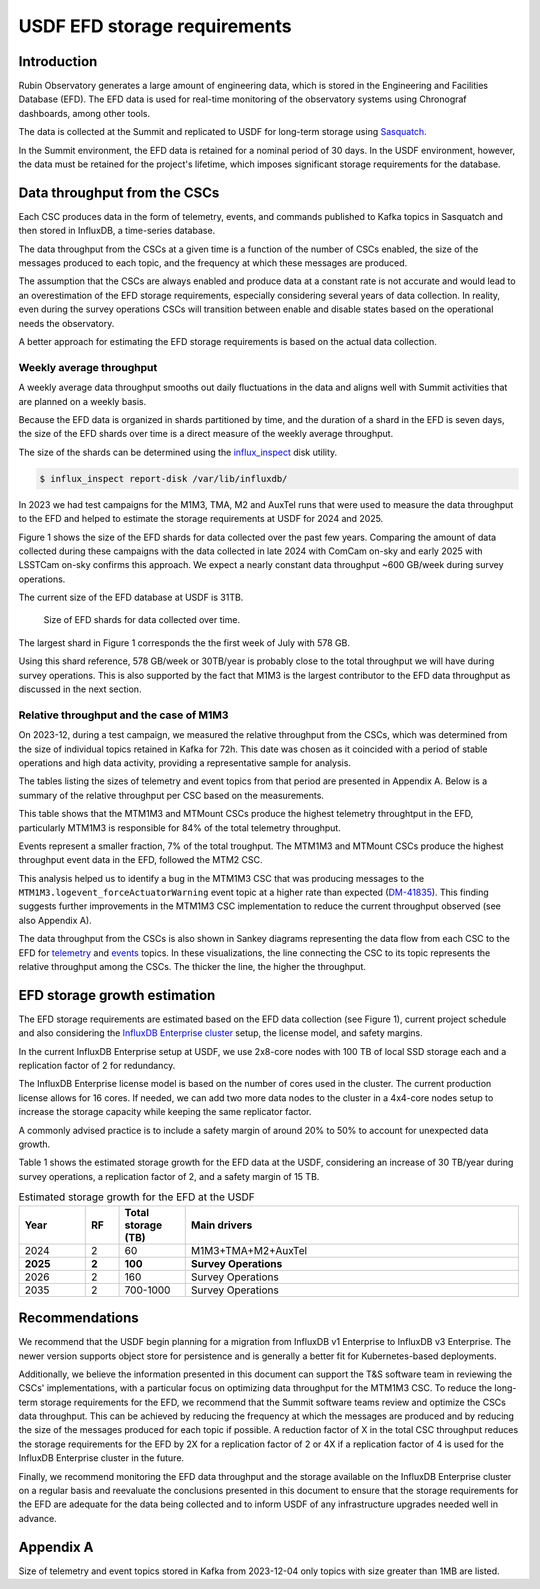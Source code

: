 #############################
USDF EFD storage requirements
#############################


.. abstract::


   We have analyzed the EFD data collected over the past few years and estimated the expected storage growth for the EFD at the USDF during survey operations. The peak average throughput observed is approximately 600 GB per week. Assuming this rate remains constant, we project an annual storage growth of about 30 TB.
   As of now, the EFD at the USDF contains approximately 30 TB of data, and we have recently expanded its storage capacity to 100 TB, which should be sufficient through the end of 2026.
   We recommend that the USDF begin planning for a migration from InfluxDB v1 Enterprise to InfluxDB v3 Enterprise. The newer version supports object store for persistence and is generally a better fit for Kubernetes-based deployments.
   Additionally, we believe the information presented in this document can support the T&S software team in reviewing the CSCs' implementations, with a particular focus on optimizing data throughput for the MTM1M3 CSC.
   Finally, we recommend regularly monitoring EFD data rates to ensure storage capacity remains adequate and to inform the USDF of any infrastructure upgrades needed well in advance.


Introduction
============

Rubin Observatory generates a large amount of engineering data, which is stored in the Engineering and Facilities Database (EFD). The EFD data is used for real-time monitoring of the observatory systems using Chronograf dashboards, among other tools.

The data is collected at the Summit and replicated to USDF for long-term storage using `Sasquatch`_.

In the Summit environment, the EFD data is retained for a nominal period of 30 days. In the USDF environment, however, the data must be retained for the project's lifetime, which imposes significant storage requirements for the database.


Data throughput from the CSCs
=============================

Each CSC produces data in the form of telemetry, events, and commands published to Kafka topics in Sasquatch and then stored in InfluxDB, a time-series database.

The data throughput from the CSCs at a given time is a function of the number of CSCs enabled, the size of the messages produced to each topic, and the frequency at which these messages are produced.

The assumption that the CSCs are always enabled and produce data at a constant rate is not accurate and would lead to an overestimation of the EFD storage requirements, especially considering several years of data collection.
In reality, even during the survey operations CSCs will transition between enable and disable states based on the operational needs the observatory.

A better approach for estimating the EFD storage requirements is based on the actual data collection.

Weekly average throughput
-------------------------

A weekly average data throughput smooths out daily fluctuations in the data and aligns well with Summit activities that are planned on a weekly basis.

Because the EFD data is organized in shards partitioned by time, and the duration of a shard in the EFD is seven days, the size of the EFD shards over time is a direct measure of the weekly average throughput.

The size of the shards can be determined using the `influx_inspect`_ disk utility.

.. code-block:: bash

   $ influx_inspect report-disk /var/lib/influxdb/

In 2023 we had test campaigns for the M1M3, TMA, M2 and AuxTel runs that were used to measure the data throughput to the EFD and helped to estimate the storage requirements at USDF for 2024 and 2025. 



Figure 1 shows the size of the EFD shards for data collected over the past few years.
Comparing the amount of data collected during these campaigns with the data collected in late 2024 with ComCam on-sky and early 2025 with LSSTCam on-sky confirms this approach.
We expect a nearly constant data throughput ~600 GB/week during survey operations.

The current size of the EFD database at USDF is 31TB.


.. figure:: efdshards.png
   
   Size of EFD shards for data collected over time.


The largest shard in Figure 1 corresponds the the first week of July with 578 GB.

Using this shard reference, 578 GB/week or 30TB/year is probably close to the total throughput we will have during survey operations. This is also supported by the fact that M1M3 is the largest contributor to the EFD data throughput as discussed in the next section.


Relative throughput and the case of M1M3
----------------------------------------

On 2023-12, during a test campaign, we measured the relative throughput from the CSCs, which was determined from the size of individual topics retained in Kafka for 72h. This date was chosen as it coincided with a period of stable operations and high data activity, providing a representative sample for analysis.

The tables listing the sizes of telemetry and event topics from that period are presented in Appendix A. Below is a summary of the relative throughput per CSC based on the measurements.

.. csv-table:: Relative throughput of telemetry data per CSC
   :header: "**CSC**", "**Size (MB)**", "**% of total**"
   :widths: 30, 10, 10
   :file: telemetry_csc.csv

This table shows that the MTM1M3 and MTMount CSCs produce the highest telemetry throughtput in the EFD, particularly MTM1M3 is responsible for 84% of the total telemetry throughput.


.. csv-table:: Relative throughput of event data per CSC
   :header: "**CSC**", "**Size (MB)**", "% of total"
   :widths: 30, 10, 10
   :file: logevent_csc.csv

Events represent a smaller fraction, 7% of the total troughput. The MTM1M3 and MTMount CSCs produce the highest throughput event data in the EFD, followed the MTM2 CSC.

This analysis helped us to identify a bug in the MTM1M3 CSC that was producing messages to the ``MTM1M3.logevent_forceActuatorWarning`` event topic at a higher rate than expected (`DM-41835`_). This finding suggests further improvements in the MTM1M3 CSC implementation to reduce the current throughput observed (see also Appendix A).

The data throughput from the CSCs is also shown in Sankey diagrams representing the data flow from each CSC to the EFD for  `telemetry`_ and `events`_  topics. In these visualizations, the line connecting the CSC to its topic represents the relative throughput among the CSCs. The thicker the line, the higher the throughput.

.. _Sasquatch: https://sasquatch.lsst.io/
.. _CSCs: https://ts-xml.lsst.io/sal_interfaces/index.html
.. _telemetry: https://mermaid.live/view#pako:eNqVWWuP4jgW_SuILzO7opDtOI7DN4aq3h5pGKGGrZFGJSGTuCDTSUznQRXd6v--13aSCikSar9AwOf6cR_nHsOPcaBCOZ6N7-7untJApc_RfvaUjka5SL_Ks3mEDwf18ijiUuaz0bOIc2m_PshofyhmIxchZL95icLiMBvx-nMKk8_jaJ8mMgXgL5k2-OUpNavZJe52shBP6VP6-XG-GE3063Snkp2Y70vxKYvECuE7NJpgzPgF6CQFws2gx64Nur2DfGjQHxjEaGhwaE1MhgadoUE6NOgODbKhQa9_MBjwbZQOOf4VOX-oF5mtELUIzt8h6EJke9GLEPGpjN8C718usZepzERcDxOHPKUP6_VoAi9TEWWbMtuVsUwDacYdBsk436xSWSaiiIJ8NGl_msZKhAsZxwbsomFwgudRtspknpeZ_JgF-b8tRJSCzVqVWSDfW7Y88SygZKNYR4MYAOu4qgaQWwDnFoDeAri3AOwWwLsF4LcA_g2Art1hwC1P4l5PJiKV_4hQZcJkf8M-BOFhIPko0PkokN4GrncxHKiuQII6FdgCxlFyjHqBQSaCr03-EYzJlWHSO3yI4tj6ytQyIe51ALkFcC4Ay81SlWkx-vXfI4f8a1J9nBYylokssvMijqAffZYiK3ZSFNbQI7oqP8tXcVShLsnqcXpUeVREKl0XoihzA_adS8eG51QA48jK8Q5z2WCJg1eCJNRQSrCBLhdrjYG39iCjhioWIgHG0-P2CRpkmm7zQ1kUMtvey1Nkuc4lmFzFh-LbNlFpVKhsu4YXi6acXkU_q0DE2yNkiNx-kbuNKoBtdWYZK79njY5VPj_Bt3u5kcmRaUNmPLxY1Ib10-XmymS7yWQaRuneGDmI3j7ROyPXbPFeJVKb6PcmihrAsZ71yla-lSLcqdft6v6_W_fRQF2d8Vegg07inHCTAMXeRL7YTxOdgm8p5OOPeKMOle_oNtuT1kBL6_J4jM_rc17IxOCNArtxQEIf7y3Y6Z88ELsolQXCCG8OMkuE7ZOg-PjgAr99-mKBpJocL50NpHj9NH2O1ctSFtZfGDmMX43zSQRlmViMS65jjrXbMfJ1YPuOopKj7qYyhO5awT-Qy4sgrMBOP7XUmqTMIM_kf-JzoOK_RHM6n3JjSowDyPS7hAAf5uk-lhXAZ518CcoMUrrYgFCSrbwBGUyve956artQcVjrJkJvIcnHkNlZDQPbeUX5YyXMqtDXpy5ECn4qHlJ958hWVUHaYwFvo17vivI1iiMBxG2zMW-nIvG079oC8BOklh3yOb-2g08qq8QhRbQ_YaBdnITe4n0WneTFohT35Gu7fIEWLngJUwf3p1DdQxZKxbWBi7ULr_g7kzuT9XqNo_WgS72Ou4F5AVs06pH7V-MxD4pSwH7XhaymYtVUJh3N2zSFdcP59wd7fM562KvDLwuD9g1Z9Bw7F8-yaFEX9v0BtNbGhmUt41lVQWm_gfgeJWVxeBdBgj330hvtBkEIGiSSJkLE8aqQ1tOI10jE71xK3MoHLZfmX88P6SnKlLkdGxS4lX-kuRqR4ZgoXUiHVOTnpDhsE2dr-s1SwSaqejP7cCizDbWtNyCqPXCKPNqFA-RbKe8laMRKwfCqyroUvzc0uCqTo8FRamumNZdZdavTanuxLMMMDeZARQStgFIrFbqRuEY2lLkD0a0yBlaI5V-ZsHtnHrtpYYCcYXabUCzUszfTd_74U-TJGaJ44RIfD2R5YLLkYssucm1za08vhb5LhibOjzJWQVSYGnIxfhfnGrwx8W6hevYAs32FqlhF1skudkk_OImyTGULdapEpesMNNcW-A9YJK8sBvwRymOsztodq1gUzypLrBEjfn90dkLfiWoNSV3GP9oZrAHH7T4U65-6UphtXWTRV_nWwRkj70qwyMQ_MoCgmGjoZOOtqWC1ACYJPkUyDmE6me5ttjGvbnA3qU_DPXCyCcnj0pQpvIFv80DGmleU3Z5Hjda80XMM0jOy5v735XI00a_TvDkkJ8TyYnOfah6b49i6hSrwSE0frSPAp-n-nKl7UQgrqZ0eJT7Ucn3kDDBJoY4Pabiwd0grhTlmPZuJ0gBYH64SoOrqTcE9wqGox0CVhU5YdXxDM267wBWvCOhn4JOaHTCCxkL7sFV7qRQhGipLaUnEIrHr9vn6-NZVm_06yK1mfo8XAeSNzDr-gJvvRRUc2z9fUQexPmdFSd5MQrm5vjSTZBKKGJL4c5lEYcVYBBHmtn_4C-XLSkVVH4VBy9eg9BeV7FeZduHFF1MBkkvt64UJiGvSt8GDyMKjXqDu7Y0VbaTEgNXSJmhjxAmrEueiXTXKFIiKWEpu3QmKKJHzNIRJDMbBLrMObamKLgYmemvP3ZhHYb0hh9H67PWGoL8ulZYmubncGpTneLy7Yudm6xJsrlVNZDo61KUY91a8qQIZLs5QapC1xh0VdfuEXfb3dkGaq9QmMUdxuVd3k64iSaJXIIZHEZ_MVhjiXkcTw6Htos2ZmQuyvSuHe25njDmUXPXPqqUumedxjw174O3kwBke7kpVXatvq_qYMd6H-CJeekF2T78v14bPGUIdFz_rXfxm-qJsIDDJOjjIsITyH02ax6na5TI76dI465WtAWcuRwPqUPPj5jJBOGKko83NPh60CtjYO0v1EwokxWVKxEGd0L7rck6v_QhzefHE1Hediwtkm9hW6_vqJslwR-iHUQ56PJC6QtYyzWs6BjpwGB2ObqVb34KMqYtv5sTcNvQLK1rLwl6rh1qrtOxcRIxzhuyqsLetuI_8dmXnR93Jy2QONHr-XjUZ7mDUy4cmkO8YFG5bni2bljI55qFlSih8vzdAliuBcOySLfuwZjYClwl0_YZS2Di0SNDBmpbHk3GiR6JwPBv_0P9lPo0Bm8in8QweQ_ksyrh4Gj-lPwEqykKtz2kwnpk_Ryfj8giLy_tI7DORNN8eRTqe_Ri_jmewpSnHUNc-0CmF--5kfB7P7oiD8RRBoXJEKHIR-zkZf1cKZnCmPkU-pT7zoJw8z3PMdH-bQYgAzC5D3V-W9t9c86fuz_8B5WYZPg
.. _events: https://mermaid.live/view#pako:eNqNVttu4zYQ_RVBL_siBxJ195sgby7ACnZrIwEKAQUj07YaiTQoartukH_vDOVbXNPNC286Z8jRcA7n3a7EktljezQalbwSfFWvxyW3rI7yN7bTQ5hsxN_PtOlZN7ZWtOnYsLxh9XqjxhZxXXdY4WAsa-o1bxmHD98atlLfSq6NDxZHr0zRkpc8WzwyumRyzuTPumKWc7Fw14g1-wlm_oRBwbqOrtnItRwvCeOo5MWi8Ap_Mbecw-hEWDe7SjSzvt3OFVV9hzSfhJGraURTyAnekqzrWPva7J74THS1qgVHSuCn6XGnwz4n2oZRqV4ZVRobBDEp-cMTHAgaIyoMErSYTfXBoTMiozC6ftwLXBIF-DO1xeyWxdAdvJmpNZqEzogkSYI2NTK7jUzB61kxsRxojCh_8GUiWoZbY2_GYpiyPTa7jQ2Ixk6nE-089mYs2n2hqtowaTn7gRGdYpwWrFOWg60JF7kh0VESPVc6UDgwor3hvz6yX3QrlsOV10MjIyH60v4u4CILiTvshyZG7HoE98hpyyTFLYaRGR9q_MumVuwH5jNyTjMjb3_v5ltWKSnWkm43yDyfm7hJGOn_UAguqo0U7eDbxYKRHaOHeX4hHxcLRnaCWvWDdkwuJK3e8DKcz8w8VJ0XmMK1uReSVRQvx8WCiZ3q3Pu65F2wPTc45A8c8y_4w0LuDpl0WjHyCQkOOXXOz77Mj4LbivsJH0YRepvnQ14OvQEbRTrfH5-z3HKwNeGSvXI-F_oA0BmQsauV2JyTVSOqt-lq1bEBD0kGJ7ivXyEOny7zf5ZMO8Z-rKNb5FqGoDMiA4xknh-y8zAy4BPXHxRuxlkPSVFXnRbk48zEg4An11-Prm9bKnf3tG9Ud3oeE19n1eSpKCwHW4Pl1IvQg2k-A1exNeISvHNzENll32CSHYcmBiSJ1rqjOhb_o44pvOgJ7iHrrfqtZz3DXY4TEysO8N98b3RcW6bwcOczEy-Jic6CrJa5aLcSSpJBkT8tGNie6-okemCcybo6xP_T1ETda_q1aF6WRolW84dLbXz4kjYS19ep8H0OsYXm7NIwDq6dFVN-EEdXkRdCQFySmCuouqleqOQ1X-vTEygT0qtFVLfrFGtP-3tw0ORWbVZzCCTm-RlHPxyumbMSsmJZpXp8fM7ORUgYhn6Q2I4NUWppvYRy-R3r3dIG7W9ZaY9huGQrzKnSLvkHQGmvxHzHK3usC2bH7rdLqtikpiAl7XF1S7k9frd_2WNw_y70k9QNYxIR4oWeY-_s8SiO7tw4jlIoojw_SKP0w7H_EQJMeHdRGoDWppGXktQHirb3h_6oZA_m2bIGZ4qhxNeV_se_TrIBWg


EFD storage growth estimation
=============================

The EFD storage requirements are estimated based on the EFD data collection (see Figure 1), current project schedule and also considering the `InfluxDB Enterprise cluster`_ setup, the license model, and safety margins.

In the current InfluxDB Enterprise setup at USDF, we use 2x8-core nodes with 100 TB of local SSD storage each and a replication factor of 2 for redundancy. 

The InfluxDB Enterprise license model is based on the number of cores used in the cluster. The current production license allows for 16 cores. If needed, we can add two more data nodes to the cluster in a 4x4-core nodes setup to increase the storage capacity while keeping the same replicator factor.

A commonly advised practice is to include a safety margin of around 20% to 50% to account for unexpected data growth.

Table 1 shows the estimated storage growth for the EFD data at the USDF, considering an increase of 30 TB/year during survey operations, a replication factor of 2, and a safety margin of 15 TB.

.. csv-table:: Estimated storage growth for the EFD at the USDF
   :header: "**Year**", "**RF**",  "**Total storage (TB)**", "**Main drivers**"
   :widths: 10, 5, 10, 50

   2024, 2, 60, M1M3+TMA+M2+AuxTel
   **2025**, **2**, **100**, **Survey Operations**
   2026, 2, 160, Survey Operations
   2035, 2, 700-1000, Survey Operations

Recommendations
===============

We recommend that the USDF begin planning for a migration from InfluxDB v1 Enterprise to InfluxDB v3 Enterprise. 
The newer version supports object store for persistence and is generally a better fit for Kubernetes-based deployments.

Additionally, we believe the information presented in this document can support the T&S software team in reviewing the CSCs' implementations, with a particular focus on optimizing data throughput for the MTM1M3 CSC.
To reduce the long-term storage requirements for the EFD, we recommend that the Summit software teams review and optimize the CSCs data throughput.
This can be achieved by reducing the frequency at which the messages are produced and by reducing the size of the messages produced for each topic if possible.
A reduction factor of X in the total CSC throughput reduces the storage requirements for the EFD by 2X for a replication factor of 2 or 4X if a replication factor of 4 is used for the InfluxDB Enterprise cluster in the future.

Finally, we recommend monitoring the EFD data throughput and the storage available on the InfluxDB Enterprise cluster on a regular basis and reevaluate the conclusions presented in this document to ensure that the storage requirements for the EFD are adequate for the data being collected and to inform USDF of any infrastructure upgrades needed well in advance.


.. _DM-41835: https://jira.lsstcorp.org/browse/DM-41835
.. _InfluxDB Enterprise cluster: https://docs.influxdata.com/enterprise_influxdb/v1/concepts/clustering/
.. _influx_inspect: https://docs.influxdata.com/influxdb/v1/tools/influx_inspect/
.. _DM-39518: https://jira.lsstcorp.org/browse/DM-39518


Appendix A
==========

Size of telemetry and event topics stored in Kafka from 2023-12-04 only topics with size greater than 1MB are listed.

.. csv-table:: Size of telemetry topics for data collected on 2023-12-04
   :header-rows: 1
   :widths: 20, 50, 10
   :file: telemetry_topics.csv


.. csv-table:: Size of event topics for data collected on 2023-12-04
   :header-rows: 1
   :widths: 20, 50, 10
   :file: logevent_topics.csv
